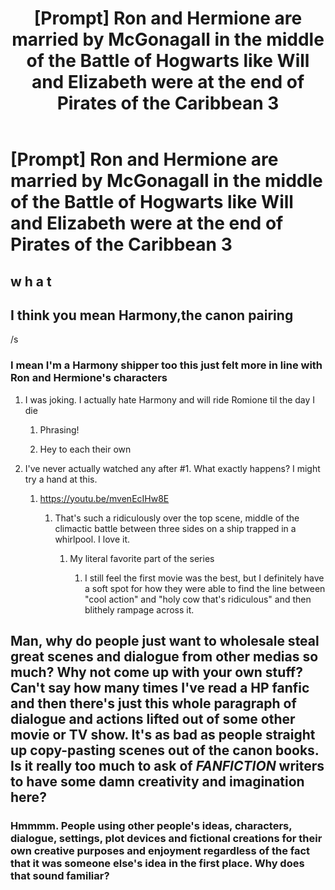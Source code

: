 #+TITLE: [Prompt] Ron and Hermione are married by McGonagall in the middle of the Battle of Hogwarts like Will and Elizabeth were at the end of Pirates of the Caribbean 3

* [Prompt] Ron and Hermione are married by McGonagall in the middle of the Battle of Hogwarts like Will and Elizabeth were at the end of Pirates of the Caribbean 3
:PROPERTIES:
:Author: The_Black_Hart
:Score: 4
:DateUnix: 1565110195.0
:DateShort: 2019-Aug-06
:FlairText: Prompt
:END:

** w h a t
:PROPERTIES:
:Score: 2
:DateUnix: 1565111545.0
:DateShort: 2019-Aug-06
:END:


** I think you mean Harmony,the canon pairing

/s
:PROPERTIES:
:Author: Bleepbloopbotz2
:Score: 3
:DateUnix: 1565113128.0
:DateShort: 2019-Aug-06
:END:

*** I mean I'm a Harmony shipper too this just felt more in line with Ron and Hermione's characters
:PROPERTIES:
:Author: The_Black_Hart
:Score: 1
:DateUnix: 1565113202.0
:DateShort: 2019-Aug-06
:END:

**** I was joking. I actually hate Harmony and will ride Romione til the day I die
:PROPERTIES:
:Author: Bleepbloopbotz2
:Score: 5
:DateUnix: 1565113760.0
:DateShort: 2019-Aug-06
:END:

***** Phrasing!
:PROPERTIES:
:Score: 4
:DateUnix: 1565114982.0
:DateShort: 2019-Aug-06
:END:


***** Hey to each their own
:PROPERTIES:
:Author: The_Black_Hart
:Score: 3
:DateUnix: 1565113834.0
:DateShort: 2019-Aug-06
:END:


**** I've never actually watched any after #1. What exactly happens? I might try a hand at this.
:PROPERTIES:
:Score: 1
:DateUnix: 1565115041.0
:DateShort: 2019-Aug-06
:END:

***** [[https://youtu.be/mvenEcIHw8E]]
:PROPERTIES:
:Author: The_Black_Hart
:Score: 2
:DateUnix: 1565116841.0
:DateShort: 2019-Aug-06
:END:

****** That's such a ridiculously over the top scene, middle of the climactic battle between three sides on a ship trapped in a whirlpool. I love it.
:PROPERTIES:
:Author: wandererchronicles
:Score: 2
:DateUnix: 1565118869.0
:DateShort: 2019-Aug-06
:END:

******* My literal favorite part of the series
:PROPERTIES:
:Author: The_Black_Hart
:Score: 1
:DateUnix: 1565118936.0
:DateShort: 2019-Aug-06
:END:

******** I still feel the first movie was the best, but I definitely have a soft spot for how they were able to find the line between "cool action" and "holy cow that's ridiculous" and then blithely rampage across it.
:PROPERTIES:
:Author: wandererchronicles
:Score: 1
:DateUnix: 1565123095.0
:DateShort: 2019-Aug-07
:END:


** Man, why do people just want to wholesale steal great scenes and dialogue from other medias so much? Why not come up with your own stuff? Can't say how many times I've read a HP fanfic and then there's just this whole paragraph of dialogue and actions lifted out of some other movie or TV show. It's as bad as people straight up copy-pasting scenes out of the canon books. Is it really too much to ask of /FANFICTION/ writers to have some damn creativity and imagination here?
:PROPERTIES:
:Author: Regular_Bus
:Score: -1
:DateUnix: 1565138910.0
:DateShort: 2019-Aug-07
:END:

*** Hmmmm. People using other people's ideas, characters, dialogue, settings, plot devices and fictional creations for their own creative purposes and enjoyment regardless of the fact that it was someone else's idea in the first place. Why does that sound familiar?
:PROPERTIES:
:Author: The_Black_Hart
:Score: 3
:DateUnix: 1565139080.0
:DateShort: 2019-Aug-07
:END:
